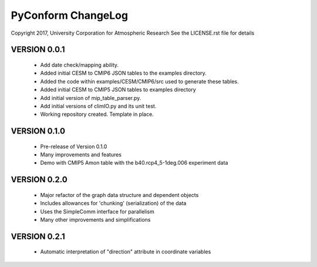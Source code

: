 PyConform ChangeLog
===================

Copyright 2017, University Corporation for Atmospheric Research
See the LICENSE.rst file for details

VERSION 0.0.1
-------------
 - Add date check/mapping ability.
 - Added initial CESM to CMIP6 JSON tables to the examples directory.
 - Added the code within examples/CESM/CMIP6/src used to generate these tables.
 - Added initial CESM to CMIP5 JSON tables to examples directory
 - Add initial version of mip_table_parser.py.
 - Add initial versions of climIO.py and its unit test.
 - Working repository created.  Template in place.

VERSION 0.1.0
-------------
 - Pre-release of Version 0.1.0
 - Many improvements and features
 - Demo with CMIP5 Amon table with the b40.rcp4_5-1deg.006 experiment data

VERSION 0.2.0
-------------
 - Major refactor of the graph data structure and dependent objects
 - Includes allowances for 'chunking' (serialization) of the data
 - Uses the SimpleComm interface for parallelism
 - Many other improvements and simplifications

VERSION 0.2.1
-------------
 - Automatic interpretation of "direction" attribute in coordinate variables
 